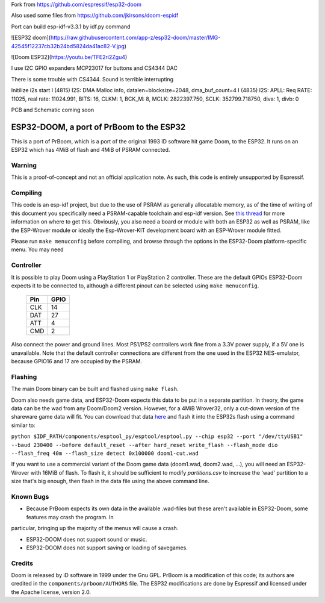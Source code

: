 Fork from https://github.com/espressif/esp32-doom

Also used some files from https://github.com/jkirsons/doom-espidf

Port can build esp-idf-v3.3.1 by idf.py command


![ESP32 doom](https://raw.githubusercontent.com/app-z/esp32-doom/master/IMG-42545f12237cb32b24bd5824da41ac82-V.jpg)


![Doom ESP32](https://youtu.be/TFE2ri2Zgu4)


I use I2C GPIO expanders MCP23017 for buttons and CS4344 DAC

There is some trouble with CS4344. Sound is terrible interrupting


Initilize i2s start
I (4815) I2S: DMA Malloc info, datalen=blocksize=2048, dma_buf_count=4
I (4835) I2S: APLL: Req RATE: 11025, real rate: 11024.991, BITS: 16, CLKM: 1, BCK_M: 8, MCLK: 2822397.750, SCLK: 352799.718750, diva: 1, divb: 0


PCB and Schematic coming soon



ESP32-DOOM, a port of PrBoom to the ESP32
=========================================

This is a port of PrBoom, which is a port of the original 1993 ID software hit game Doom, to the
ESP32. It runs on an ESP32 which has 4MiB of flash and 4MiB of PSRAM connected.

Warning
-------

This is a proof-of-concept and not an official application note. As such, this code is entirely unsupported by Espressif.

Compiling
---------
This code is an esp-idf project, but due to the use of PSRAM as generally allocatable memory, as of the time of writing
of this document you specifically need a PSRAM-capable toolchain and esp-idf version. See `this thread <https://www.esp32.com/viewtopic.php?f=13&t=2031>`_ 
for more information on where to get this. Obviously, you also need a board or module with both an ESP32 as well as PSRAM, like the ESP-Wrover
module or ideally the Esp-Wrover-KIT development board with an ESP-Wrover module fitted.

Please run ``make menuconfig`` before compiling, and browse through the options in the ESP32-Doom platform-specific menu. You may need

Controller
----------
It is possible to play Doom using a PlayStation 1 or PlayStation 2 controller. These are the default GPIOs ESP32-Doom expects it to be connected
to, although a different pinout can be selected using ``make menuconfig``.

    =====  =====
    Pin    GPIO
    =====  =====
    CLK    14
    DAT    27
    ATT    4
    CMD    2
    =====  =====

Also connect the power and ground lines. Most PS1/PS2 controllers work fine from a 3.3V power supply, if a 5V one is unavailable. Note that the
default controller connections are different from the one used in the ESP32 NES-emulator, because GPIO16 and 17 are occupied by the PSRAM.

Flashing
--------

The main Doom binary can be built and flashed using ``make flash``.

Doom also needs game data, and ESP32-Doom expects this data to be put in a separate partition. In theory, the game data can be the wad from any
Doom/Doom2 version. However, for a 4MiB Wrover32, only a cut-down version of the shareware game data will fit. You can download that data
`here <https://dl.espressif.com/dl/doom1-cut.wad>`_ and flash it into the ESP32s flash using a command similar to:

``python $IDF_PATH/components/esptool_py/esptool/esptool.py --chip esp32 --port "/dev/ttyUSB1" --baud 230400 --before default_reset --after hard_reset write_flash --flash_mode dio --flash_freq 40m --flash_size detect 0x100000 doom1-cut.wad``


If you want to use a commercial variant of the Doom game data (doom1.wad, doom2.wad, ...), you will need an ESP32-Wrover with 16MiB of flash. 
To flash it, it should be sufficient to modify `partitions.csv` to increase the 'wad' partition to a size that's big enough, then flash in the 
data file using the above command line.


Known Bugs
----------

- Because PrBoom expects its own data in the available .wad-files but these aren't available in ESP32-Doom, some features may crash the program. In
particular, bringing up the majority of the menus will cause a crash.

- ESP32-DOOM does not support sound or music.

- ESP32-DOOM does not support saving or loading of savegames.


Credits
-------

Doom is released by iD software in 1999 under the Gnu GPL. PrBoom is a modification of this code; its authors are credited in 
the ``components/prboom/AUTHORS`` file. The ESP32 modifications are done by Espressif and licensed under the Apache license, version 2.0.

